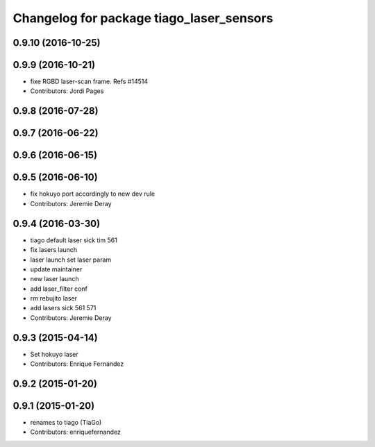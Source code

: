 ^^^^^^^^^^^^^^^^^^^^^^^^^^^^^^^^^^^^^^^^^
Changelog for package tiago_laser_sensors
^^^^^^^^^^^^^^^^^^^^^^^^^^^^^^^^^^^^^^^^^

0.9.10 (2016-10-25)
-------------------

0.9.9 (2016-10-21)
------------------
* fixe RGBD laser-scan frame. Refs #14514
* Contributors: Jordi Pages

0.9.8 (2016-07-28)
------------------

0.9.7 (2016-06-22)
------------------

0.9.6 (2016-06-15)
------------------

0.9.5 (2016-06-10)
------------------
* fix hokuyo port accordingly to new dev rule
* Contributors: Jeremie Deray

0.9.4 (2016-03-30)
------------------
* tiago default laser sick tim 561
* fix lasers launch
* laser launch set laser param
* update maintainer
* new laser launch
* add laser_filter conf
* rm rebujito laser
* add lasers sick 561 571
* Contributors: Jeremie Deray

0.9.3 (2015-04-14)
------------------
* Set hokuyo laser
* Contributors: Enrique Fernandez

0.9.2 (2015-01-20)
------------------

0.9.1 (2015-01-20)
------------------
* renames to tiago (TiaGo)
* Contributors: enriquefernandez
